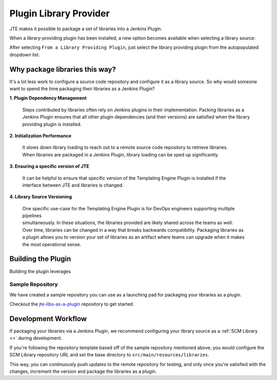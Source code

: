 .. _plugin library provider:

-----------------------
Plugin Library Provider
-----------------------

JTE makes it possible to package a set of libraries into a Jenkins Plugin.

When a library-providing plugin has been installed, a new option becomes available when selecting a library source:

.. image:: ../../../images/Library_Development/library_sources/pluginsource.png

After selecting ``From a Library Providing Plugin``, just select the library providing plugin from the autopopulated dropdown list.

===============================
Why package libraries this way?
===============================

It's a lot less work to configure a source code repository and configure it as a library source.
So why would someone want to spend the time packaging their libraries as a Jenkins Plugin?

**1. Plugin Dependency Management**

    | Steps contributed by libraries often rely on Jenkins plugins in their implementation.  Packing libraries as a
    | Jenkins Plugin ensures that all other plugin dependencies (and their versions) are satisfied when the library
    | providing plugin is installed.

**2. Initialization Performance**

    | It slows down library loading to reach out to a remote source code repository to retrieve libraries.
    | When libraries are packaged in a Jenkins Plugin, library loading can be sped up significantly.

**3. Ensuring a specific version of JTE**

    | It can be helpful to ensure that specific version of the Templating Engine Plugin is installed if the
    | interface between JTE and libraries is changed.

**4. Library Source Versioning**

    | One specific use-case for the Templating Engine Plugin is for DevOps engineers supporting multiple pipelines
    | simultaneously.  In these situations, the libraries provided are likely shared across the teams as well.
    | Over time, libraries can be changed in a way that breaks backwards compatibility.  Packaging libraries as
    | a plugin allows you to version your set of libraries as an artifact where teams can upgrade when it makes
    | the most operational sense.

===================
Building the Plugin
===================

Building the plugin leverages

*****************
Sample Repository
*****************

We have created a sample repository you can use as a launching pad for packaging your libraries as a plugin.

Checkout the `jte-libs-as-a-plugin <https://github.com/steven-terrana/jte-libs-as-plugin.git>`_ repository
to get started.

====================
Development Workflow
====================

If packaging your libraries via a Jenkins Plugin, we recommend configuring your library source as a
:ref:`SCM Library <>` during development.

If you're following the repository template based off of the sample repository mentioned above,
you would configure the SCM Library repository URL and set the base directory to ``src/main/resources/libraries``.

This way, you can continuously push updates to the remote repository for testing, and only once you're satisfied
with the changes, increment the version and package the libraries as a plugin.
